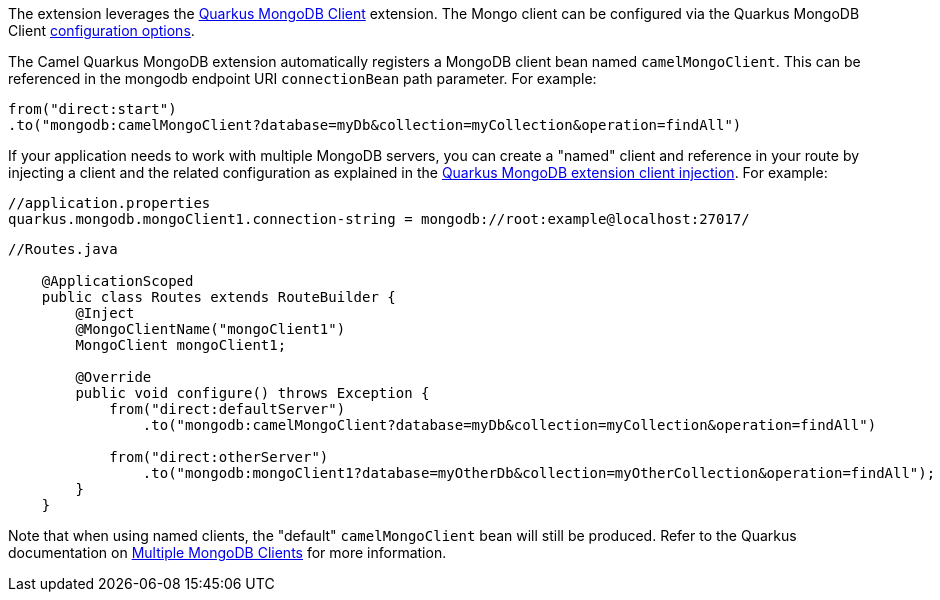 The extension leverages the https://quarkus.io/guides/mongodb[Quarkus MongoDB Client] extension. The Mongo client can be configured
via the Quarkus MongoDB Client https://quarkus.io/guides/mongodb#configuration-reference[configuration options].

The Camel Quarkus MongoDB extension automatically registers a MongoDB client bean named `camelMongoClient`. This can be referenced in the mongodb endpoint URI
`connectionBean` path parameter. For example:

    from("direct:start")
    .to("mongodb:camelMongoClient?database=myDb&collection=myCollection&operation=findAll")

If your application needs to work with multiple MongoDB servers, you can create a "named" client and reference in your route by injecting a client and the related configuration as explained in the https://quarkus.io/guides/mongodb#named-mongo-client-injection[Quarkus MongoDB extension client injection]. For example:

....
//application.properties
quarkus.mongodb.mongoClient1.connection-string = mongodb://root:example@localhost:27017/
....
....
//Routes.java

    @ApplicationScoped
    public class Routes extends RouteBuilder {
        @Inject
        @MongoClientName("mongoClient1")
        MongoClient mongoClient1;

        @Override
        public void configure() throws Exception {
            from("direct:defaultServer")
                .to("mongodb:camelMongoClient?database=myDb&collection=myCollection&operation=findAll")

            from("direct:otherServer")
                .to("mongodb:mongoClient1?database=myOtherDb&collection=myOtherCollection&operation=findAll");
        }
    }
....

Note that when using named clients, the "default" `camelMongoClient` bean will still be produced. Refer to the Quarkus documentation on https://quarkus.io/guides/mongodb#multiple-mongodb-clients[Multiple MongoDB Clients] for more information.
